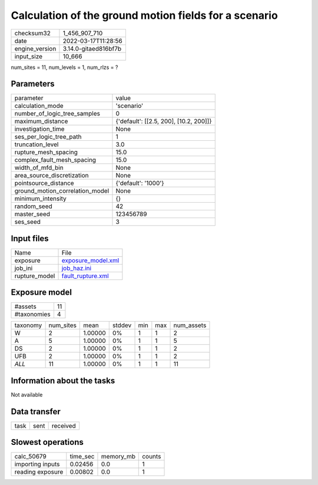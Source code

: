 Calculation of the ground motion fields for a scenario
======================================================

+----------------+----------------------+
| checksum32     | 1_456_907_710        |
+----------------+----------------------+
| date           | 2022-03-17T11:28:56  |
+----------------+----------------------+
| engine_version | 3.14.0-gitaed816bf7b |
+----------------+----------------------+
| input_size     | 10_666               |
+----------------+----------------------+

num_sites = 11, num_levels = 1, num_rlzs = ?

Parameters
----------
+---------------------------------+----------------------------------------+
| parameter                       | value                                  |
+---------------------------------+----------------------------------------+
| calculation_mode                | 'scenario'                             |
+---------------------------------+----------------------------------------+
| number_of_logic_tree_samples    | 0                                      |
+---------------------------------+----------------------------------------+
| maximum_distance                | {'default': [[2.5, 200], [10.2, 200]]} |
+---------------------------------+----------------------------------------+
| investigation_time              | None                                   |
+---------------------------------+----------------------------------------+
| ses_per_logic_tree_path         | 1                                      |
+---------------------------------+----------------------------------------+
| truncation_level                | 3.0                                    |
+---------------------------------+----------------------------------------+
| rupture_mesh_spacing            | 15.0                                   |
+---------------------------------+----------------------------------------+
| complex_fault_mesh_spacing      | 15.0                                   |
+---------------------------------+----------------------------------------+
| width_of_mfd_bin                | None                                   |
+---------------------------------+----------------------------------------+
| area_source_discretization      | None                                   |
+---------------------------------+----------------------------------------+
| pointsource_distance            | {'default': '1000'}                    |
+---------------------------------+----------------------------------------+
| ground_motion_correlation_model | None                                   |
+---------------------------------+----------------------------------------+
| minimum_intensity               | {}                                     |
+---------------------------------+----------------------------------------+
| random_seed                     | 42                                     |
+---------------------------------+----------------------------------------+
| master_seed                     | 123456789                              |
+---------------------------------+----------------------------------------+
| ses_seed                        | 3                                      |
+---------------------------------+----------------------------------------+

Input files
-----------
+---------------+--------------------------------------------+
| Name          | File                                       |
+---------------+--------------------------------------------+
| exposure      | `exposure_model.xml <exposure_model.xml>`_ |
+---------------+--------------------------------------------+
| job_ini       | `job_haz.ini <job_haz.ini>`_               |
+---------------+--------------------------------------------+
| rupture_model | `fault_rupture.xml <fault_rupture.xml>`_   |
+---------------+--------------------------------------------+

Exposure model
--------------
+-------------+----+
| #assets     | 11 |
+-------------+----+
| #taxonomies | 4  |
+-------------+----+

+----------+-----------+---------+--------+-----+-----+------------+
| taxonomy | num_sites | mean    | stddev | min | max | num_assets |
+----------+-----------+---------+--------+-----+-----+------------+
| W        | 2         | 1.00000 | 0%     | 1   | 1   | 2          |
+----------+-----------+---------+--------+-----+-----+------------+
| A        | 5         | 1.00000 | 0%     | 1   | 1   | 5          |
+----------+-----------+---------+--------+-----+-----+------------+
| DS       | 2         | 1.00000 | 0%     | 1   | 1   | 2          |
+----------+-----------+---------+--------+-----+-----+------------+
| UFB      | 2         | 1.00000 | 0%     | 1   | 1   | 2          |
+----------+-----------+---------+--------+-----+-----+------------+
| *ALL*    | 11        | 1.00000 | 0%     | 1   | 1   | 11         |
+----------+-----------+---------+--------+-----+-----+------------+

Information about the tasks
---------------------------
Not available

Data transfer
-------------
+------+------+----------+
| task | sent | received |
+------+------+----------+

Slowest operations
------------------
+------------------+----------+-----------+--------+
| calc_50679       | time_sec | memory_mb | counts |
+------------------+----------+-----------+--------+
| importing inputs | 0.02456  | 0.0       | 1      |
+------------------+----------+-----------+--------+
| reading exposure | 0.00802  | 0.0       | 1      |
+------------------+----------+-----------+--------+